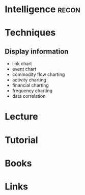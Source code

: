 #+TAGS: recon


* Intelligence							      :recon:
* Techniques
** Display information
- link chart
- event chart
- commodity flow charting
- activity charting
- financial charting
- frequency charting
- data correlation
* Lecture
* Tutorial
* Books
* Links
